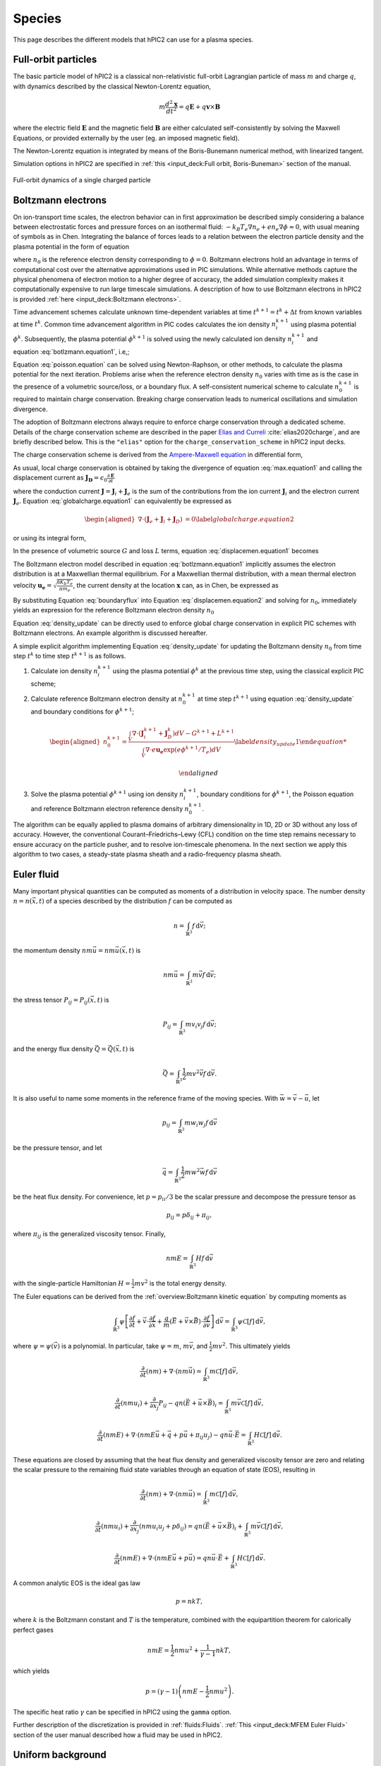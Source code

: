 Species
========

This page describes the different models that hPIC2 can use for
a plasma species.

Full-orbit particles
----------------------

The basic particle model of hPIC2 is a classical non-relativistic
full-orbit Lagrangian particle of mass :math:`m` and charge :math:`q`,
with dynamics described by the classical Newton-Lorentz equation,

.. math::

   m \frac{d^2  \mathbf{x} }{dt^2} = q  \mathbf{E}  + q  \mathbf{v}  \times  \mathbf{B}

where the electric field :math:`\mathbf{E}` and the magnetic field
:math:`\mathbf{B}` are either calculated self-consistently by solving the
Maxwell Equations, or provided externally by the user (eg. an imposed
magnetic field).

The Newton-Lorentz equation is integrated by means of the Boris-Bunemann
numerical method, with linearized tangent.

Simulation options in hPIC2 are specified in
:ref:`this <input_deck:Full orbit, Boris-Buneman>`
section of the manual.

.. figure:: figures/fullorbit.png
  :width: 75%
  :align: center

  Full-orbit dynamics of a single charged particle


Boltzmann electrons
----------------------

On ion-transport time scales, the electron behavior can in first
approximation be described simply considering a balance between
electrostatic forces and pressure forces on an isothermal fluid:
:math:`-k_B T_e \nabla n_e + e n_e\nabla \phi \approx 0`, with usual
meaning of symbols as in
Chen.
Integrating the balance of forces leads to a relation between the
electron particle density and the plasma potential in the form of
equation

.. math::
   :label: botlzmann.equation1

   \begin{aligned}
   n_e(\mathbf{x})=n_0 \exp( e \phi(\mathbf{x})/k_B T_e),\label{botlzmann.equation1}
   \end{aligned}

where :math:`n_0` is the reference electron density corresponding to
:math:`\phi=0`. Boltzmann electrons hold an advantage in terms of
computational cost over the alternative approximations used in PIC
simulations. While alternative methods capture the physical phenomena of
electron motion to a higher degree of accuracy, the added simulation
complexity makes it computationally expensive to run large timescale
simulations.
A description of how to use Boltzmann electrons in hPIC2 is provided
:ref:`here <input_deck:Boltzmann electrons>`.

Time advancement schemes calculate unknown time-dependent variables at
time :math:`t^{k+1} = t^k + \Delta t` from known variables at time
:math:`t^k`. Common time advancement algorithm in PIC codes calculates
the ion density :math:`n_i^{k+1}` using plasma potential :math:`\phi^k`.
Subsequently, the plasma potential :math:`\phi^{k+1}` is solved using
the newly calculated ion density :math:`n_i^{k+1}` and
equation :eq:`botlzmann.equation1`, i.e,;

.. math::
   :label: poisson.equation

   \begin{aligned}
   \epsilon_0 \nabla^2\phi^{k+1}(\mathbf{x})&=-\rho^{k+1}(\mathbf{x})\label{poisson.equation}\\
   &=en_e^{k+1}(\mathbf{x})-en_i^{k+1}(\mathbf{x})\label{poisson.equation1}\\
   &=en_0^{k+1} \exp(\phi^{k+1}(\mathbf{x})/T_e)-en_i^{k+1}(\mathbf{x})\label{poisson.equation2}.
   \end{aligned}

Equation :eq:`poisson.equation` can be solved
using Newton-Raphson, or other methods, to calculate the plasma
potential for the next iteration. Problems arise when the reference
electron density :math:`n_0` varies with time as is the case in the
presence of a volumetric source/loss, or a boundary flux. A
self-consistent numerical scheme to calculate :math:`n_0^{k+1}` is
required to maintain charge conservation. Breaking charge conservation
leads to numerical oscillations and simulation divergence.

The adoption of Boltzmann electrons always require to enforce
charge conservation through a dedicated scheme.
Details of the charge conservation scheme are described in the
paper `Elias and Curreli <https://doi.org/10.1016/j.jcp.2020.109320>`_
:cite:`elias2020charge`, and are briefly described below.
This is the ``"elias"`` option for the ``charge_conservation_scheme``
in hPIC2 input decks.

The charge conservation scheme is derived from the
`Ampere-Maxwell equation <https://doi.org/10.1017/9781108333511>`_ in
differential form,

.. math::
   :label: max.equation1

   \begin{aligned}
   \nabla \times \mathbf{B}&= \mu_0 \mathbf{J} + \epsilon_0 \mu_0 \frac{\partial \mathbf{E}}{\partial t}\label{max.equation1}
   \end{aligned}

As usual, local charge conservation is obtained by taking the divergence
of equation :eq:`max.equation1` and calling the
displacement current as
:math:`\mathbf{J_D}=\epsilon_0 \frac{\partial \mathbf{E}}{\partial t}`

.. math::
   :label: globalcharge.equation1

   \begin{aligned}
   \nabla \cdot (\nabla \times \mathbf{B})&= \mu_0 \nabla \cdot \mathbf{J}  +\mu_0 \nabla \cdot \left( \epsilon_0  \frac{\partial \mathbf{E}}{\partial t} \right) \label{max.equation2}\\
   0 &=\nabla \cdot \mathbf{J} + \nabla \cdot \mathbf{J}_D, \label{globalcharge.equation1}
   \end{aligned}

where the conduction current
:math:`\mathbf{J}=\mathbf{J}_i + \mathbf{J}_e` is the sum of the
contributions from the ion current :math:`\mathbf{J}_i` and the electron
current :math:`\mathbf{J}_e`.
Equation :eq:`globalcharge.equation1` can
equivalently be expressed as

.. math::

   \begin{aligned}
    \nabla \cdot (\mathbf{J}_e + \mathbf{J}_i  + \mathbf{J}_D)&=0 \label{globalcharge.equation2}
   \end{aligned}

or using its integral form,

.. math::
   :label: displacemen.equation1

   \begin{aligned}
   \int_V \nabla \cdot (\mathbf{J}_e + \mathbf{J}_i  + \mathbf{J}_D) dV&= 0  \label{displacemen.equation1}
   \end{aligned}

In the presence of volumetric source :math:`G` and loss :math:`L` terms,
equation :eq:`displacemen.equation1` becomes

.. math::
   :label: displacemen.equation2

   \begin{aligned}
   \int_V \nabla \cdot (\mathbf{J}_e + \mathbf{J}_i  + \mathbf{J}_D) dV&= G-L \label{displacemen.equation2}
   \end{aligned}

The Boltzmann electron model described in
equation :eq:`botlzmann.equation1` implicitly
assumes the electron distribution is at a Maxwellian thermal
equilibrium. For a Maxwellian thermal distribution, with a mean thermal
electron velocity :math:`\mathbf{u_e}=\sqrt{\frac{8 K_b T_e}{\pi m_e}}`,
the current density at the location :math:`\mathbf{x}` can,
as in Chen,
be expressed as

.. math::
   :label: boundaryflux

   \begin{aligned}
   \mathbf{J}_e(\mathbf{x})=-e \boldsymbol{\Gamma}_e(\mathbf{x})=-e n_0 \mathbf{u}_e \exp(e\Phi(\mathbf{x})/T_e) \label{boundaryflux}
   \end{aligned}

By substituting Equation :eq:`boundaryflux` into
Equation :eq:`displacemen.equation2` and
solving for :math:`n_0`, immediately yields an expression for the
reference Boltzmann electron density :math:`n_0`

.. math::
   :label: density_update

   \begin{aligned}
   n_0= \frac{\int_V \nabla \cdot (\mathbf{J}_i  + \mathbf{J}_D) dV - G + L }{\int_V \nabla \cdot e \mathbf{u}_e \exp(e\Phi(\mathbf{x})/T_e) dV}
   \label{density_update}
   \end{aligned}

Equation :eq:`density_update` can be directly used to
enforce global charge conservation in explicit PIC schemes with
Boltzmann electrons. An example algorithm is discussed hereafter.

A simple explicit algorithm implementing
Equation :eq:`density_update` for updating the
Boltzmann density :math:`n_0` from time step :math:`t^{k}` to time step
:math:`t^{k+1}` is as follows.

#. Calculate ion density :math:`n_i^{k+1}` using the plasma potential
   :math:`\phi^k` at the previous time step, using the classical
   explicit PIC scheme;

#. Calculate reference Boltzmann electron density at :math:`n_0^{k+1}`
   at time step :math:`t^{k+1}` using
   equation :eq:`density_update` and boundary
   conditions for :math:`\phi^{k+1}`;

   .. math::

      \begin{aligned}
          n_0^{k+1}= \frac{\int_V \nabla \cdot (\mathbf{J}_i^{k+1} + \mathbf{J}_D^{k}) dV - G^{k+1} + L^{k+1} }{\int_V \nabla \cdot e \mathbf{u_e} \exp(e\phi^{k+1}/T_e) dV}
          \label{density_update1}

      \end{aligned}

#. Solve the plasma potential :math:`\phi^{k+1}` using ion density
   :math:`n_i^{k+1}`, boundary conditions for :math:`\phi^{k+1}`, the
   Poisson equation and reference Boltzmann electron reference density
   :math:`n_0^{k+1}`.

The algorithm can be equally applied to plasma domains of arbitrary
dimensionality in 1D, 2D or 3D without any loss of accuracy. However,
the conventional Courant–Friedrichs–Lewy (CFL) condition on the time
step remains necessary to ensure accuracy on the particle pusher, and to
resolve ion-timescale phenomena. In the next section we apply this
algorithm to two cases, a steady-state plasma sheath and a
radio-frequency plasma sheath.

Euler fluid
------------

Many important physical quantities can be computed as moments
of a distribution in velocity space.
The number density :math:`n = n(\vec{x}, t)` of a species
described by the distribution :math:`f` can be computed as

.. math::

    n = \int_{\mathbb{R}^3} f \, \mathrm{d} \vec{v};

the momentum density :math:`n m \vec{u} = n m \vec{u}(\vec{x}, t)` is

.. math::

    n m \vec{u} = \int_{\mathbb{R}^3} m \vec{v} f \, \mathrm{d} \vec{v};

the stress tensor :math:`P_{ij} = P_{ij} (\vec{x}, t)` is

.. math::

    P_{ij} = \int_{\mathbb{R}^3} m v_i v_j f \, \mathrm{d} \vec{v};

and the energy flux density :math:`\vec{Q} = \vec{Q}(\vec{x}, t)` is

.. math::

    \vec{Q} = \int_{\mathbb{R}^3} \frac{1}{2} m v^2 \vec{v} f \, \mathrm{d} \vec{v}.

It is also useful to name some moments in the reference frame of the
moving species.
With :math:`\vec{w} = \vec{v} - \vec{u}`, let

.. math::

    p_{ij} = \int_{\mathbb{R}^3} m w_i w_j f \, \mathrm{d} \vec{v}

be the pressure tensor,
and let

.. math::

    \vec{q} = \int_{\mathbb{R}^3} \frac{1}{2} m w^2 \vec{w} f \, \mathrm{d} \vec{v}

be the heat flux density.
For convenience, let :math:`p = p_{ii}/3` be the scalar pressure
and decompose the pressure tensor as

.. math::

    p_{ij} = p \delta_{ij} + \pi_{ij},

where :math:`\pi_{ij}` is the generalized viscosity tensor.
Finally,

.. math::

    n m E = \int_{\mathbb{R}^3} H f \, \mathrm{d} \vec{v}

with the single-particle Hamiltonian
:math:`H = \frac{1}{2} m v^2`
is the total energy density.

The Euler equations can be derived from the
:ref:`overview:Boltzmann kinetic equation`
by computing moments as

.. math::

    \int_{\mathbb{R}^3} \psi \left[ \frac{\partial f}{\partial t} +
    \vec{v} \cdot \frac{\partial f}{\partial \vec{x}} +
    \frac{q}{m} \left( \vec{E} + \vec{v} \times \vec{B} \right) \cdot \frac{\partial f}{\partial \vec{v}}
    \right] \, \mathrm{d} \vec{v} = \int_{\mathbb{R}^3} \psi \mathcal{C} [f] \, \mathrm{d} \vec{v},

where :math:`\psi = \psi(\vec{v})` is a polynomial.
In particular, take :math:`\psi = m`, :math:`m \vec{v}`,
and :math:`\frac{1}{2} m v^2`.
This ultimately yields

.. math::

    \frac{\partial}{\partial t} (nm) + \nabla \cdot (n m \vec{u}) = \int_{\mathbb{R}^3} m \mathcal{C}[f] \, \mathrm{d} \vec{v},

    \frac{\partial}{\partial t} (nmu_i) + \frac{\partial}{\partial x_j} P_{ij} - q n (\vec{E} + \vec{u} \times \vec{B})_i = \int_{\mathbb{R}^3} m \vec{v} \mathcal{C}[f] \, \mathrm{d} \vec{v},

    \frac{\partial}{\partial t} (nmE) + \nabla \cdot \left(nmE \vec{u} + \vec{q} + p \vec{u} + \pi_{ij} u_j \right) - q n \vec{u} \cdot \vec{E} = \int_{\mathbb{R}^3} H \mathcal{C}[f] \, \mathrm{d} \vec{v}.

These equations are closed by assuming that the heat flux density and
generalized viscosity tensor are zero
and relating the scalar pressure to the remaining fluid state variables
through an equation of state (EOS), resulting in

.. math::

    \frac{\partial}{\partial t} (nm) + \nabla \cdot (n m \vec{u}) = \int_{\mathbb{R}^3} m \mathcal{C}[f] \, \mathrm{d} \vec{v},

    \frac{\partial}{\partial t} (nmu_i) + \frac{\partial}{\partial x_j} \left( n m u_i u_j + p \delta_{ij} \right) = q n (\vec{E} + \vec{u} \times \vec{B})_i + \int_{\mathbb{R}^3} m \vec{v} \mathcal{C}[f] \, \mathrm{d} \vec{v},

    \frac{\partial}{\partial t} (nmE) + \nabla \cdot \left(nmE \vec{u} + p \vec{u} \right) = q n \vec{u} \cdot \vec{E} + \int_{\mathbb{R}^3} H \mathcal{C}[f] \, \mathrm{d} \vec{v}.

A common analytic EOS is the ideal gas law

.. math::

    p = n k T,

where :math:`k` is the Boltzmann constant
and :math:`T` is the temperature,
combined with the equipartition theorem for calorically perfect gases

.. math::

    n m E = \frac{1}{2} n m u^2 + \frac{1}{\gamma - 1} n k T,

which yields

.. math::

    p = (\gamma - 1) \left( n m E - \frac{1}{2} n m u^2 \right).

The specific heat ratio :math:`\gamma` can be specified in hPIC2
using the ``gamma`` option.

Further description of the discretization is provided in :ref:`fluids:Fluids`.
:ref:`This <input_deck:MFEM Euler Fluid>` section of the user manual
described how a fluid may be used in hPIC2.

Uniform background
-------------------

This model assumes that the species follows a Maxwellian
distribution everywhere in space,
so that the distribution is

.. math::

    f = n \sqrt{\frac{m}{2 \pi k T}} \exp \left( - \frac{m v^2}{2 k T} \right)

for a given number density :math:`n` and temperature :math:`T`.
The charge density is therefore simply :math:`\rho = q n`.
A description of how to use uniform backgrounds in hPIC2 is provided
:ref:`here <input_deck:Uniform charge background>`.
